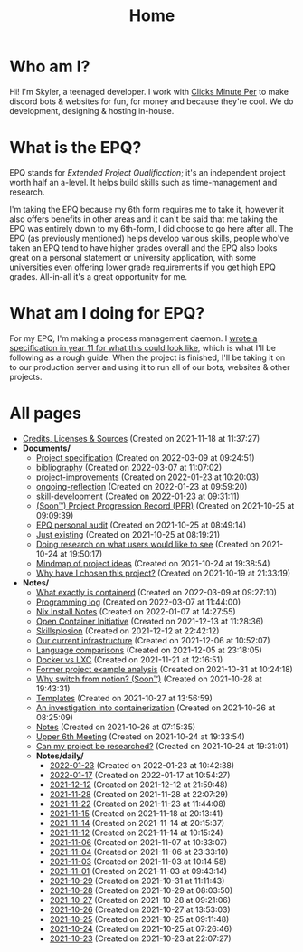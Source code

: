 
#+TITLE: Home

* Who am I?
Hi! I'm Skyler, a teenaged developer. I work with [[https://clicksminuteper.net][Clicks Minute Per]] to make discord bots & websites for fun, for money and because they're cool. We do development, designing & hosting in-house.

* What is the EPQ?
EPQ stands for /Extended Project Qualification/; it's an independent project worth half an a-level. It helps build skills such as time-management and research.

I'm taking the EPQ because my 6th form requires me to take it, however it also offers benefits in other areas and it can't be said that me taking the EPQ was entirely down to my 6th-form, I did choose to go here after all. The EPQ (as previously mentioned) helps develop various skills, people who've taken an EPQ tend to have higher grades overall and the EPQ also looks great on a personal statement or university application, with some universities even offering lower grade requirements if you get high EPQ grades. All-in-all it's a great opportunity for me.

* What am I doing for EPQ?
For my EPQ, I'm making a process management daemon. I [[file:Documents/process-manager-project-requirements.org][wrote a specification in year 11 for what this could look like]], which is what I'll be following as a rough guide. When the project is finished, I'll be taking it on to our production server and using it to run all of our bots, websites & other projects.

* All pages
- [[file:credits.org][Credits, Licenses & Sources]] (Created on 2021-11-18 at 11:37:27)
- *Documents/*
  - [[file:Documents/process-manager-project-requirements.org][Project specification]] (Created on 2022-03-09 at 09:24:51)
  - [[file:Documents/bibliography.org][bibliography]] (Created on 2022-03-07 at 11:07:02)
  - [[file:Documents/project-improvements.org][project-improvements]] (Created on 2022-01-23 at 10:20:03)
  - [[file:Documents/ongoing-reflection.org][ongoing-reflection]] (Created on 2022-01-23 at 09:59:20)
  - [[file:Documents/skill-development.org][skill-development]] (Created on 2022-01-23 at 09:31:11)
  - [[file:Documents/project-progression-record.org][(Soon™) Project Progression Record (PPR)]] (Created on 2021-10-25 at 09:09:39)
  - [[file:Documents/personal-audit.org][EPQ personal audit]] (Created on 2021-10-25 at 08:49:14)
  - [[file:Documents/poem-based-on-an-image.org][Just existing]] (Created on 2021-10-25 at 08:19:21)
  - [[file:Documents/questioning-a-co-owner.org][Doing research on what users would like to see]] (Created on 2021-10-24 at 19:50:17)
  - [[file:Documents/project-idea-mindmap.org][Mindmap of project ideas]] (Created on 2021-10-24 at 19:38:54)
  - [[file:Documents/why-this-project.org][Why have I chosen this project?]] (Created on 2021-10-19 at 21:33:19)
- *Notes/*
  - [[file:Notes/20211029093544-what_exactly_is_containerd.org][What exactly is containerd]] (Created on 2022-03-09 at 09:27:10)
  - [[file:Notes/20220117103708-programming_log.org][Programming log]] (Created on 2022-03-07 at 11:44:00)
  - [[file:Notes/20220107142753-nix_install_notes.org][Nix Install Notes]] (Created on 2022-01-07 at 14:27:55)
  - [[file:Notes/20211213112142-open_container_initiative.org][Open Container Initiative]] (Created on 2021-12-13 at 11:28:36)
  - [[file:Notes/20211212220043-skillsplosion.org][Skillsplosion]] (Created on 2021-12-12 at 22:42:12)
  - [[file:Notes/20211025184129-our_current_infrastructure.org][Our current infrastructure]] (Created on 2021-12-06 at 10:52:07)
  - [[file:Notes/20211128100407-language_comparisons.org][Language comparisons]] (Created on 2021-12-05 at 23:18:05)
  - [[file:Notes/20211025183307-docker_vs_lxc.org][Docker vs LXC]] (Created on 2021-11-21 at 12:16:51)
  - [[file:Notes/20211028133315-former_project_example_analysis.org][Former project example analysis]] (Created on 2021-10-31 at 10:24:18)
  - [[file:Notes/20211028204303-why_switch_from_notion.org][Why switch from notion? (Soon™)]] (Created on 2021-10-28 at 19:43:31)
  - [[file:Notes/20211027145658-templates.org][Templates]] (Created on 2021-10-27 at 13:56:59)
  - [[file:Notes/20211025183249-an_investigation_into_containerization.org][An investigation into containerization]] (Created on 2021-10-26 at 08:25:09)
  - [[file:Notes/20211018105127-homepage.org][Notes]] (Created on 2021-10-26 at 07:15:35)
  - [[file:Notes/20211024201928-upper_6th_meeting.org][Upper 6th Meeting]] (Created on 2021-10-24 at 19:33:54)
  - [[file:Notes/20211024202440-can_my_project_be_researched.org][Can my project be researched?]] (Created on 2021-10-24 at 19:31:01)
  - *Notes/daily/*
    - [[file:Notes/daily/2022-01-23.org][2022-01-23]] (Created on 2022-01-23 at 10:42:38)
    - [[file:Notes/daily/2022-01-17.org][2022-01-17]] (Created on 2022-01-17 at 10:54:27)
    - [[file:Notes/daily/2021-12-12.org][2021-12-12]] (Created on 2021-12-12 at 21:59:48)
    - [[file:Notes/daily/2021-11-28.org][2021-11-28]] (Created on 2021-11-28 at 22:07:29)
    - [[file:Notes/daily/2021-11-22.org][2021-11-22]] (Created on 2021-11-23 at 11:44:08)
    - [[file:Notes/daily/2021-11-15.org][2021-11-15]] (Created on 2021-11-18 at 20:13:41)
    - [[file:Notes/daily/2021-11-14.org][2021-11-14]] (Created on 2021-11-14 at 20:15:37)
    - [[file:Notes/daily/2021-11-12.org][2021-11-12]] (Created on 2021-11-14 at 10:15:24)
    - [[file:Notes/daily/2021-11-06.org][2021-11-06]] (Created on 2021-11-07 at 10:33:07)
    - [[file:Notes/daily/2021-11-04.org][2021-11-04]] (Created on 2021-11-06 at 23:33:10)
    - [[file:Notes/daily/2021-11-03.org][2021-11-03]] (Created on 2021-11-03 at 10:14:58)
    - [[file:Notes/daily/2021-11-01.org][2021-11-01]] (Created on 2021-11-03 at 09:43:14)
    - [[file:Notes/daily/2021-10-29.org][2021-10-29]] (Created on 2021-10-31 at 11:11:43)
    - [[file:Notes/daily/2021-10-28.org][2021-10-28]] (Created on 2021-10-29 at 08:03:50)
    - [[file:Notes/daily/2021-10-27.org][2021-10-27]] (Created on 2021-10-28 at 09:21:06)
    - [[file:Notes/daily/2021-10-26.org][2021-10-26]] (Created on 2021-10-27 at 13:53:03)
    - [[file:Notes/daily/2021-10-25.org][2021-10-25]] (Created on 2021-10-25 at 09:11:48)
    - [[file:Notes/daily/2021-10-24.org][2021-10-24]] (Created on 2021-10-25 at 07:26:46)
    - [[file:Notes/daily/2021-10-23.org][2021-10-23]] (Created on 2021-10-23 at 22:07:27)